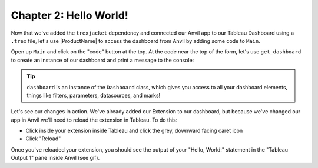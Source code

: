 Chapter 2: Hello World!
~~~~~~~~~~~~~~~~~~~~~~~

Now that we've added the ``trexjacket`` dependency and connected our Anvil app to our Tableau Dashboard using a ``.trex`` file, let's use |ProductName| to access the dashboard from Anvil by adding some code to ``Main``.

.. dropdown::
    :open:

    .. image:: https://extension-documentation.s3.amazonaws.com/tutorials/chat/helloworld.gif

Open up ``Main`` and click on the "code" button at the top. At the code near the top of the form, let's use ``get_dashboard`` to create an instance of our dashboard and print a message to the console:

.. code-block:: python
  :linenos:
  :emphasize-lines: 7, 12

  from ._anvil_designer import MainTemplate
  from anvil import *
  from anvil.tables import app_tables
  from anvil import tableau

  from trexjacket.api import get_dashboard
  dashboard = get_dashboard()

  class Main(MainTemplate):
    def __init__(self, **properties):
      self.init_components(**properties)
      print('Hello, World!')

.. tip::

  ``dashboard`` is an instance of the ``Dashboard`` class, which gives you access to all your dashboard elements, things like filters, parameters, datasources, and marks!

Let's see our changes in action. We've already added our Extension to our dashboard, but because we've changed our app in Anvil we'll need to reload the extension in Tableau. To do this:

* Click inside your extension inside Tableau and click the grey, downward facing caret icon
* Click "Reload"

Once you've reloaded your extension, you should see the output of your "Hello, World!" statement in the "Tableau Output 1" pane inside Anvil (see gif).

